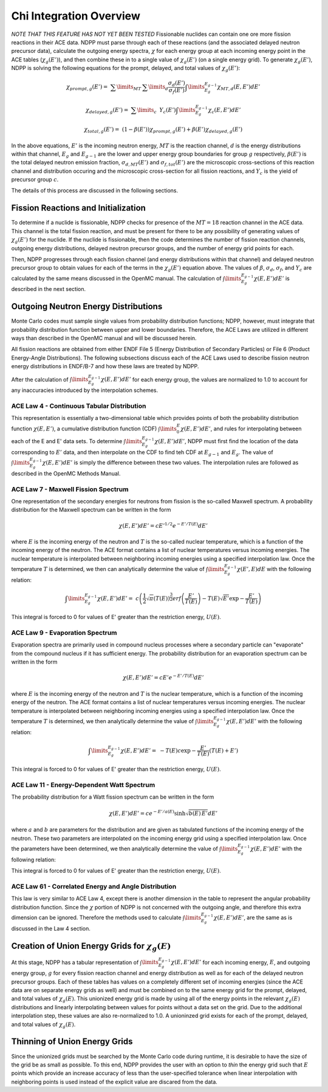 .. _methods_chi:

========================
Chi Integration Overview
========================

*NOTE THAT THIS FEATURE HAS NOT YET BEEN TESTED*
Fissionable nuclides can contain one ore more fission reactions in their ACE
data.  NDPP must parse through each of these reactions (and the associated
delayed neutron precursor data), calculate the outgoing
energy spectra, :math:`\chi` for each energy group at each incoming energy point
in the ACE tables (:math:`\chi_g(E')`), and then combine these in to a single
value of :math:`\chi_g(E')` (on a single energy grid). To generate
:math:`\chi_g(E')`, NDPP is solving the following equations for the prompt,
delayed, and total values of :math:`\chi_g(E')`:

.. math::

   \chi_{prompt,g}(E') =\ \sum\limits_{MT}\:\sum\limits_{d}
       \frac{\sigma_d(E')}{\sigma_f(E')}\int\limits_{E_g}^{E_{g-1}}
       \chi_{MT,d}\left(E,E'\right)dE'

.. math::

   \chi_{delayed,g}(E') =\ \sum\limits_{c}\:\ Y_c(E')
       \int\limits_{E_g}^{E_{g-1}}\chi_c\left(E,E'\right)dE'

.. math::

   \chi_{total,g}(E') =\ \left(1-\beta(E')\right) \chi_{prompt,g}(E') +
       \beta(E') \chi_{delayed,g}(E')

In the above equations, :math:`E'` is the incoming neutron energy, :math:`MT`
is the reaction channel, :math:`d` is the energy distributions within that
channel, :math:`E_g` and :math:`E_{g-1}` are the lower and upper energy group
boundaries for group :math:`g` respectively, :math:`\beta(E')` is the total
delayed neutron emission fraction, :math:`\sigma_{d,MT}(E')` and
:math:`\sigma_{f,tot}(E')` are  the microscopic cross-sections of this reaction
channel and distribution occuring and the microscopic cross-section for all
fission reactions, and :math:`Y_c` is the yield of precursor group :math:`c`.

The details of this process are discussed in the following sections.

------------------------------------
Fission Reactions and Initialization
------------------------------------

To determine if a nuclide is fissionable, NDPP checks for presence of the
:math:`MT=18` reaction channel in the ACE data. This channel is the total
fission reaction, and must be present for there to be any possibility of
generating values of :math:`\chi_g(E')` for the nuclide. If the nuclide is
fissionable, then the code determines the number of fission reaction channels,
outgoing energy distributions, delayed neutron precursor groups, and the number
of energy grid points for each.

Then, NDPP progresses through each fission channel (and energy distributions
within that channel) and delayed neutron precursor group to obtain values for
each of the terms in the :math:`\chi_g(E')` equation above.  The values of
:math:`\beta`, :math:`\sigma_d`, :math:`\sigma_f`, and :math:`Y_c` are
calculated by the same means discussed in the OpenMC manual. The calculation of
:math:`\int\limits_{E_g}^{E_{g-1}}\chi\left(E,E'\right)dE'` is described in the
next section.

-------------------------------------
Outgoing Neutron Energy Distributions
-------------------------------------

Monte Carlo codes must sample single values from probability distribution
functions; NDPP, however, must integrate that probability distribution function
between upper and lower boundaries.  Therefore, the ACE Laws are utilized in
different ways than described in the OpenMC manual and will be discussed herein.

All fission reactions are obtained from either ENDF File 5 (Energy Distribution
of Secondary Particles) or File 6 (Product Energy-Angle Distributions).  The
following subsections discuss each of the ACE Laws used to describe fission
neutron energy distributions in ENDF/B-7 and how these laws are treated by NDPP.

After the calculation of
:math:`\int\limits_{E_g}^{E_{g-1}}\chi\left(E,E'\right)dE'` for each energy
group, the values are normalized to 1.0 to account for any inaccuracies
introduced by the interpolation schemes.

ACE Law 4 - Continuous Tabular Distribution
+++++++++++++++++++++++++++++++++++++++++++

This representation is essentially a two-dimensional table which provides
points of both the probability distribution function
:math:`\chi\left(E,E'\right)`, a cumulative distribution function (CDF)
:math:`\int\limits_{0}^E\chi\left(E,E'\right)dE'`, and rules for interpolating
between each of the E and E' data sets.  To determine
:math:`\int\limits_{E_g}^{E_{g-1}}\chi\left(E,E'\right)dE'`, NDPP must first
find the location of the data corresponding to :math:`E'` data, and then
interpolate on the CDF to find teh CDF at :math:`E_{g-1}` and :math:`E_g`.  The
value of :math:`\int\limits_{E_g}^{E_{g-1}}\chi\left(E,E'\right)dE'` is simply
the difference between these two values.  The interpolation rules are followed
as described in the OpenMC Methods Manual.

ACE Law 7 - Maxwell Fission Spectrum
++++++++++++++++++++++++++++++++++++

One representation of the secondary energies for neutrons from fission is the
so-called Maxwell spectrum. A probability distribution for the Maxwell spectrum
can be written in the form

.. math::
    \chi(E,E') dE' = c E'^{1/2} e^{-E'/T(E)} dE'

where :math:`E` is the incoming energy of the neutron and :math:`T` is the
so-called nuclear temperature, which is a function of the incoming energy of the
neutron. The ACE format contains a list of nuclear temperatures versus incoming
energies. The nuclear temperature is interpolated between neighboring incoming
energies using a specified interpolation law. Once the temperature :math:`T` is
determined, we then can analytically determine the value of
:math:`\int\limits_{E_g}^{E_{g-1}}\chi\left(E',E\right)dE` with the following
relation:

.. math::
    \int\limits_{E_g}^{E_{g-1}}\chi\left(E,E'\right)dE' =\
        c \left(\frac{1}{2}\sqrt{\pi}\left(T(E)\right)^{\frac{3}{2}}
        erf\left(\frac{E'}{T(E)}\right)-T(E)\sqrt{E'}\exp{-\frac{E'}{T(E)}}\right)

This integral is forced to 0 for values of E' greater than the restriction
energy, :math:`U(E)`.

ACE Law 9 - Evaporation Spectrum
++++++++++++++++++++++++++++++++

Evaporation spectra are primarily used in compound nucleus processes where a
secondary particle can "evaporate" from the compound nucleus if it has
sufficient energy. The probability distribution for an evaporation spectrum can
be written in the form

.. math::
    \chi(E,E') dE' = c E' e^{-E'/T(E)} dE'

where :math:`E` is the incoming energy of the neutron and :math:`T` is the
nuclear temperature, which is a function of the incoming energy of the
neutron. The ACE format contains a list of nuclear temperatures versus incoming
energies. The nuclear temperature is interpolated between neighboring incoming
energies using a specified interpolation law. Once the temperature :math:`T` is
determined, we then analytically determine the value of
:math:`\int\limits_{E_g}^{E_{g-1}}\chi\left(E,E'\right)dE'` with the following
relation:

.. math::
    \int\limits_{E_g}^{E_{g-1}}\chi\left(E,E'\right)dE' =\
        -T(E) c \exp{-\frac{E'}{T(E)}}\left(T(E)+E'\right)

This integral is forced to 0 for values of E' greater than the restriction
energy, :math:`U(E)`.

ACE Law 11 - Energy-Dependent Watt Spectrum
+++++++++++++++++++++++++++++++++++++++++++

The probability distribution for a Watt fission spectrum can be written in the
form

.. math::
    \chi(E,E') dE' = c e^{-E'/a(E)} \sinh \sqrt{b(E) \, E'} dE'

where :math:`a` and :math:`b` are parameters for the distribution and are given
as tabulated functions of the incoming energy of the neutron. These two
parameters are interpolated on the incoming energy grid using a specified
interpolation law. Once the parameters have been determined, we then
analytically determine the value of
:math:`\int\limits_{E_g}^{E_{g-1}}\chi\left(E,E'\right)dE'` with the following
relation:

.. .. math::
    \int\limits_{E_g}^{E_{g-1}}\chi\left(E,E'\right)dE' =\

This integral is forced to 0 for values of E' greater than the restriction
energy, :math:`U(E)`.

ACE Law 61 - Correlated Energy and Angle Distribution
+++++++++++++++++++++++++++++++++++++++++++++++++++++

This law is very similar to ACE Law 4, except there is another dimension in the
table to represent the angular probability distribution function.  Since the
:math:`\chi` portion of NDPP is not concerned with the outgoing angle, and
therefore this extra dimension can be ignored.  Therefore the methods used to
calculate :math:`\int\limits_{E_g}^{E_{g-1}}\chi\left(E,E'\right)dE'`, are the
same as is discussed in the Law 4 section.

----------------------------------------------------
Creation of Union Energy Grids for :math:`\chi_g(E)`
----------------------------------------------------

At this stage, NDPP has a tabular representation of
:math:`\int\limits_{E_g}^{E_{g-1}}\chi\left(E,E'\right)dE'` for each incoming
energy, :math:`E`, and outgoing energy group, :math:`g` for every fission
reaction channel and energy distribution as well as for each of the delayed
neutron precursor groups.  Each of these tables has values on a completely
different set of incoming energies (since the ACE data are on separate energy
grids as well) and must be combined on to the same energy grid for the prompt,
delayed, and total values of :math:`\chi_g(E)`.  This unionized energy grid
is made by using all of the energy points in the relevant :math:`\chi_g(E)`
distributions and linearly interpolating between values for points without a
data set on the grid. Due to the additional interpolation step, these values
are also re-normalized to 1.0.  A unioninzed grid exists for each of the prompt,
delayed, and total values of :math:`\chi_g(E)`.

------------------------------
Thinning of Union Energy Grids
------------------------------

Since the unionized grids must be searched by the Monte Carlo code during
runtime, it is desirable to have the size of the grid be as small as possible.
To this end, NDPP provides the user with an option to `thin` the energy grid
such that :math:`E` points which provide an increase accuracy of less than the
user-specified tolerance when linear interpolation with neighboring points is
used instead of the explicit value are discared from the data.



